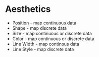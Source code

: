 * Aesthetics

- Position - map continuous data
- Shape - map discrete data
- Size - map continuous or discrete data
- Color - map continuous or discrete data
- Line Width - map continous data
- Line Style - map discrete data
